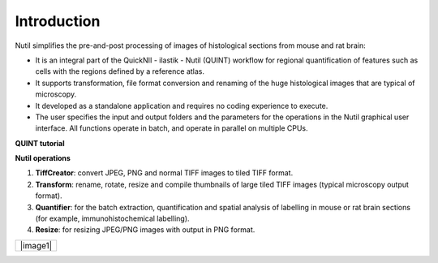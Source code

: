 **Introduction**
----------------

Nutil simplifies the pre-and-post processing of images of histological sections from mouse and rat brain: 

- It is an integral part of the QuickNII - ilastik - Nutil (QUINT) workflow for regional quantification of features such as cells with the regions defined by a reference atlas. 
- It supports transformation, file format conversion and renaming of the huge histological images that are typical of microscopy. 
- It developed as a standalone application and requires no coding experience to execute. 
- The user specifies the input and output folders and the parameters for the operations in the Nutil graphical user interface. All functions operate in batch, and operate in parallel on multiple CPUs. 

.. |image1| image:: cfad7c6d57444e3b93185b655ab922e0/media/image2.png
   :width: 6.30139in
   :height: 2.33688in

   **PLEASE visit** `EBRAINS <https://ebrains.eu/service/quint/>`_ **for more information about the QUINT workflow and to find tutorials, examples of use, and          software download information.** 

**QUINT tutorial**

.. raw:: html

   <iframe width="560" height="315" src="https://www.youtube.com/embed/n-gQigcGMJ0" title="YouTube video player" frameborder="0" allow="accelerometer; autoplay; clipboard-write; encrypted-media; gyroscope; picture-in-picture" allowfullscreen></iframe>


**Nutil operations**

1. **TiffCreator**: convert JPEG, PNG and normal TIFF images to tiled TIFF format.
2. **Transform**: rename, rotate, resize and compile thumbnails of large tiled TIFF images (typical microscopy output format).
3. **Quantifier**: for the batch extraction, quantification and spatial analysis of labelling in mouse or rat brain sections (for example, immunohistochemical labelling).
4. **Resize**: for resizing JPEG/PNG images with output in PNG format.

+----------+                    
| |image1| |                    
+----------+                    
                            

.. note::


